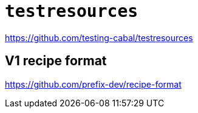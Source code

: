 = `testresources`

https://github.com/testing-cabal/testresources


== V1 recipe format

https://github.com/prefix-dev/recipe-format
